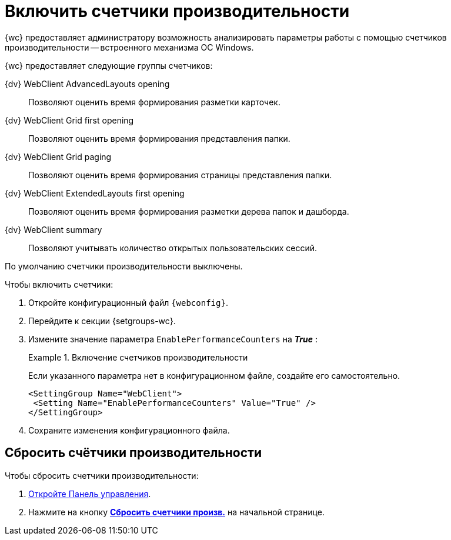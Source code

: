 = Включить счетчики производительности

{wc} предоставляет администратору возможность анализировать параметры работы с помощью счетчиков производительности -- встроенного механизма ОС Windows.

{wc} предоставляет следующие группы счетчиков:

{dv} WebClient AdvancedLayouts opening::
Позволяют оценить время формирования разметки карточек.
{dv} WebClient Grid first opening::
Позволяют оценить время формирования представления папки.
{dv} WebClient Grid paging::
Позволяют оценить время формирования страницы представления папки.
{dv} WebClient ExtendedLayouts first opening::
Позволяют оценить время формирования разметки дерева папок и дашборда.
{dv} WebClient summary::
Позволяют учитывать количество открытых пользовательских сессий.

По умолчанию счетчики производительности выключены.

.Чтобы включить счетчики:
. Откройте конфигурационный файл `{webconfig}`.
. Перейдите к секции {setgroups-wc}.
. Измените значение параметра `EnablePerformanceCounters` на *_True_* :
+
.Включение счетчиков производительности
====
Если указанного параметра нет в конфигурационном файле, создайте его самостоятельно.

[source]
----
<SettingGroup Name="WebClient">
 <Setting Name="EnablePerformanceCounters" Value="True" />
</SettingGroup>
----
====
+
. Сохраните изменения конфигурационного файла.

== Сбросить счётчики производительности

.Чтобы сбросить счетчики производительности:
. xref:control-panel.adoc[Откройте Панель управления].
. Нажмите на кнопку xref:control-panel.adoc#reset-counters[*Сбросить счетчики произв.*] на начальной странице.
